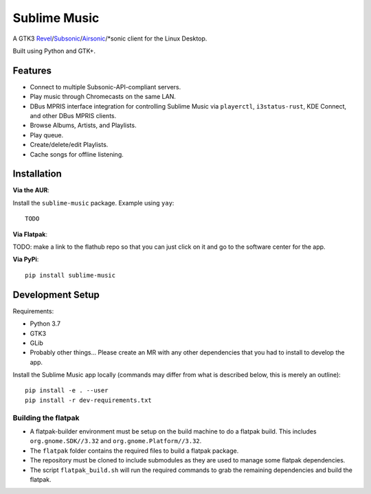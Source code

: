 Sublime Music
=============

A GTK3 `Revel`_/`Subsonic`_/`Airsonic`_/\*sonic client for the Linux Desktop.

.. _Revel: https://gitlab.com/robozman/revel
.. _Subsonic: http://www.subsonic.org/pages/index.jsp
.. _Airsonic: https://airsonic.github.io/

Built using Python and GTK+.

Features
--------

- Connect to multiple Subsonic-API-compliant servers.
- Play music through Chromecasts on the same LAN.
- DBus MPRIS interface integration for controlling Sublime Music via
  ``playerctl``, ``i3status-rust``, KDE Connect, and other DBus MPRIS clients.
- Browse Albums, Artists, and Playlists.
- Play queue.
- Create/delete/edit Playlists.
- Cache songs for offline listening.

Installation
------------

**Via the AUR**:

Install the ``sublime-music`` package. Example using ``yay``::

    TODO

**Via Flatpak**:

TODO: make a link to the flathub repo so that you can just click on it and go to
the software center for the app.

**Via PyPi**::

    pip install sublime-music

Development Setup
-----------------

Requirements:

- Python 3.7
- GTK3
- GLib
- Probably other things... Please create an MR with any other dependencies that
  you had to install to develop the app.

Install the Sublime Music app locally (commands may differ from what is
described below, this is merely an outline)::

    pip install -e . --user
    pip install -r dev-requirements.txt

Building the flatpak
^^^^^^^^^^^^^^^^^^^^

- A flatpak-builder environment must be setup on the build machine to do a
  flatpak build. This includes ``org.gnome.SDK//3.32`` and
  ``org.gnome.Platform//3.32``.
- The ``flatpak`` folder contains the required files to build a flatpak package.
- The repository must be cloned to include submodules as they are used to manage
  some flatpak dependencies.
- The script ``flatpak_build.sh`` will run the required commands to grab the
  remaining dependencies and build the flatpak.

